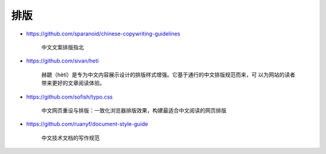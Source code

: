 排版
================================================================================

* https://github.com/sparanoid/chinese-copywriting-guidelines

    中文文案排版指北

* https://github.com/sivan/heti

    赫蹏（hètí）是专为中文内容展示设计的排版样式增强。它基于通行的中文排版规范而来，可
    以为网站的读者带来更好的文章阅读体验。

* https://github.com/sofish/typo.css

    中文网页重设与排版：一致化浏览器排版效果，构建最适合中文阅读的网页排版

* https://github.com/ruanyf/document-style-guide

    中文技术文档的写作规范
